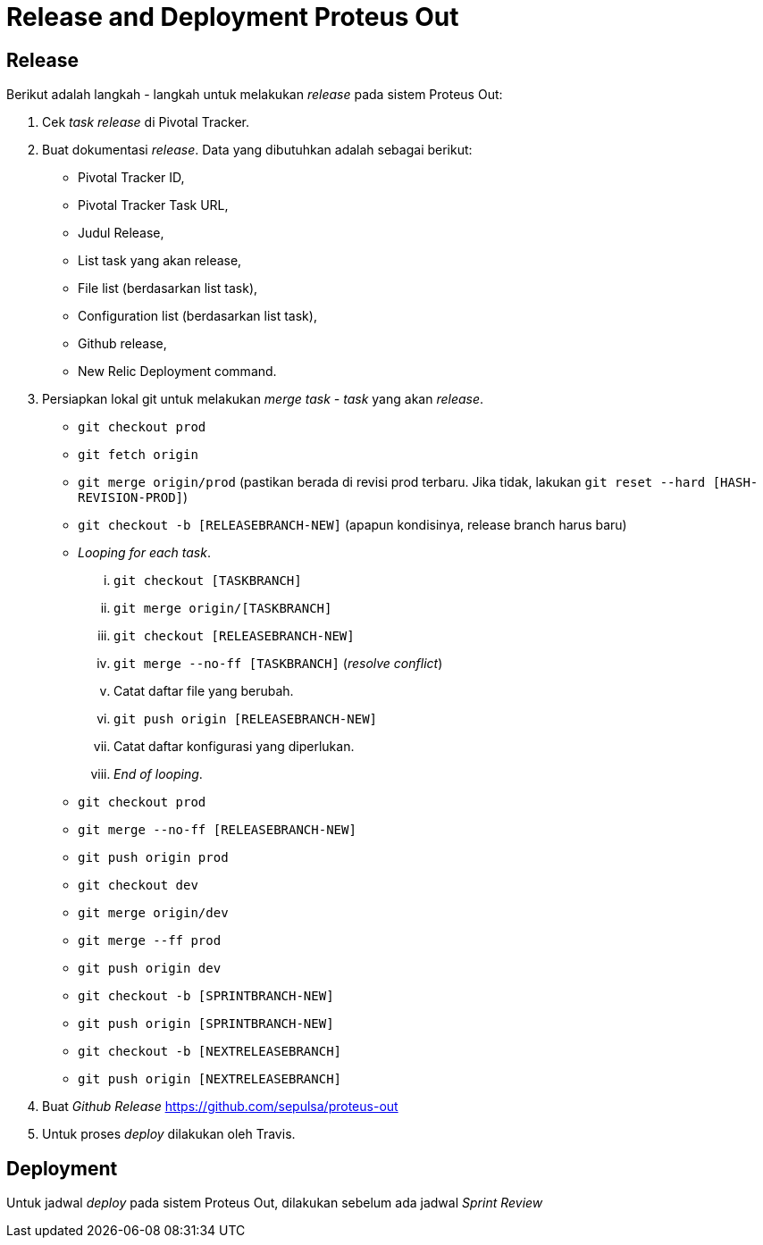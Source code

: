= Release and Deployment Proteus Out

== Release

Berikut adalah langkah - langkah untuk melakukan _release_ pada sistem Proteus Out:

. Cek _task release_ di Pivotal Tracker.
. Buat dokumentasi _release_.
Data yang dibutuhkan adalah sebagai berikut:
 ** Pivotal Tracker ID,
 ** Pivotal Tracker Task URL,
 ** Judul Release,
 ** List task yang akan release,
 ** File list (berdasarkan list task),
 ** Configuration list (berdasarkan list task),
 ** Github release,
 ** New Relic Deployment command.
. Persiapkan lokal git untuk melakukan _merge task - task_ yang akan _release_.
 ** `git checkout prod`
 ** `git fetch origin`
 ** `git merge origin/prod` (pastikan berada di revisi prod terbaru.
Jika tidak, lakukan `git reset --hard [HASH-REVISION-PROD]`)
 ** `git checkout -b [RELEASEBRANCH-NEW]` (apapun kondisinya, release branch harus baru)
 ** _Looping for each task_.
  ... `git checkout [TASKBRANCH]`
  ... `git merge origin/[TASKBRANCH]`
  ... `git checkout [RELEASEBRANCH-NEW]`
  ... `git merge --no-ff [TASKBRANCH]` (_resolve conflict_)
  ... Catat daftar file yang berubah.
  ... `git push origin [RELEASEBRANCH-NEW]`
  ... Catat daftar konfigurasi yang diperlukan.
  ... _End of looping_.
 ** `git checkout prod`
 ** `git merge --no-ff [RELEASEBRANCH-NEW]`
 ** `git push origin prod`
 ** `git checkout dev`
 ** `git merge origin/dev`
 ** `git merge --ff prod`
 ** `git push origin dev`
 ** `git checkout -b [SPRINTBRANCH-NEW]`
 ** `git push origin [SPRINTBRANCH-NEW]`
 ** `git checkout -b [NEXTRELEASEBRANCH]`
 ** `git push origin [NEXTRELEASEBRANCH]`
. Buat _Github Release_ https://github.com/sepulsa/proteus-out
. Untuk proses _deploy_ dilakukan oleh Travis.

== Deployment

Untuk jadwal _deploy_ pada sistem Proteus Out, dilakukan sebelum ada jadwal _Sprint Review_
